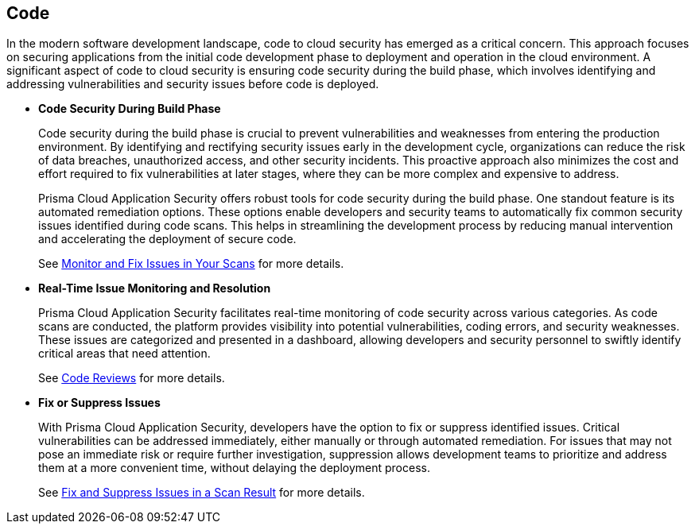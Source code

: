 == Code

In the modern software development landscape, code to cloud security has emerged as a critical concern. This approach focuses on securing applications from the initial code development phase to deployment and operation in the cloud environment. A significant aspect of code to cloud security is ensuring code security during the build phase, which involves identifying and addressing vulnerabilities and security issues before code is deployed.

* *Code Security During Build Phase*
+
Code security during the build phase is crucial to prevent vulnerabilities and weaknesses from entering the production environment. By identifying and rectifying security issues early in the development cycle, organizations can reduce the risk of data breaches, unauthorized access, and other security incidents. This proactive approach also minimizes the cost and effort required to fix vulnerabilities at later stages, where they can be more complex and expensive to address.
+
Prisma Cloud Application Security offers robust tools for code security during the build phase. One standout feature is its automated remediation options. These options enable developers and security teams to automatically fix common security issues identified during code scans. This helps in streamlining the development process by reducing manual intervention and accelerating the deployment of secure code.
+
See xref:monitor-fix-issues-in-scan.adoc[Monitor and Fix Issues in Your Scans] for more details.

* *Real-Time Issue Monitoring and Resolution*
+
Prisma Cloud Application Security facilitates real-time monitoring of code security across various categories. As code scans are conducted, the platform provides visibility into potential vulnerabilities, coding errors, and security weaknesses. These issues are categorized and presented in a dashboard, allowing developers and security personnel to swiftly identify critical areas that need attention.
+
See xref:code-reviews.adoc[Code Reviews] for more details.

* *Fix or Suppress Issues*
+
With Prisma Cloud Application Security, developers have the option to fix or suppress identified issues. Critical vulnerabilities can be addressed immediately, either manually or through automated remediation. For issues that may not pose an immediate risk or require further investigation, suppression allows development teams to prioritize and address them at a more convenient time, without delaying the deployment process.
+
See xref:fix-issues-in-a-scan-result.adoc[Fix and Suppress Issues in a Scan Result] for more details.
